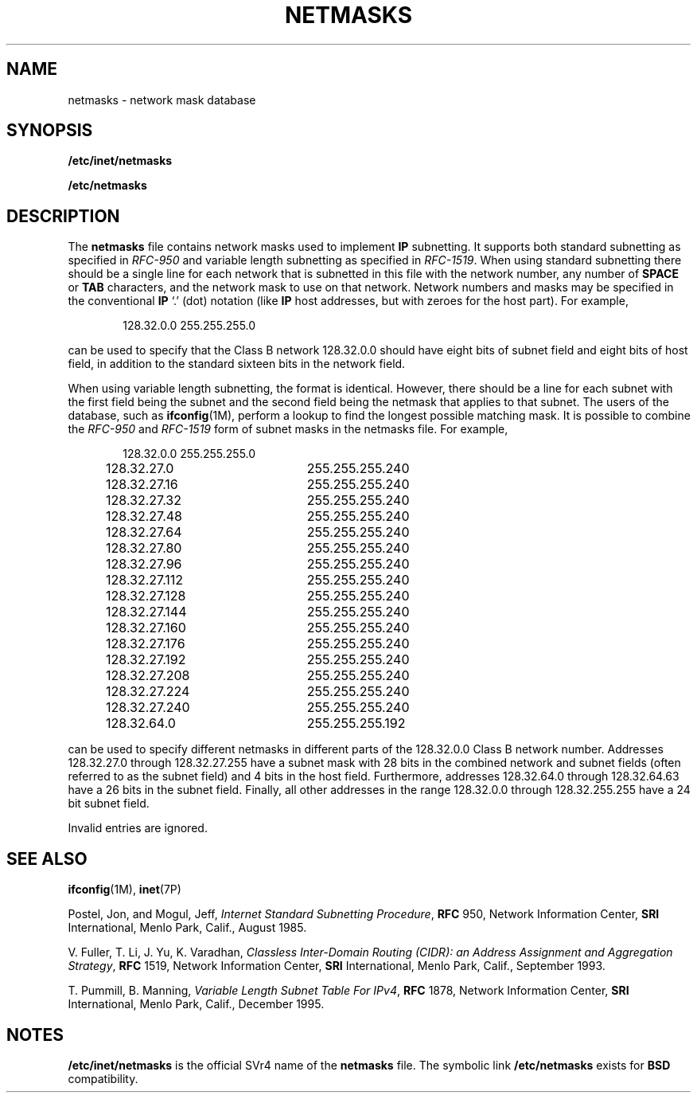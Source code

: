 '\" te
.\"  Copyright 1996 Sun Microsystems, Inc.  All Rights Reserved.
.\" Copyright 1989 AT&T
.\" The contents of this file are subject to the terms of the Common Development and Distribution License (the "License").  You may not use this file except in compliance with the License.
.\" You can obtain a copy of the license at usr/src/OPENSOLARIS.LICENSE or http://www.opensolaris.org/os/licensing.  See the License for the specific language governing permissions and limitations under the License.
.\" When distributing Covered Code, include this CDDL HEADER in each file and include the License file at usr/src/OPENSOLARIS.LICENSE.  If applicable, add the following below this CDDL HEADER, with the fields enclosed by brackets "[]" replaced with your own identifying information: Portions Copyright [yyyy] [name of copyright owner]
.TH NETMASKS 4 "Jan 7, 1997"
.SH NAME
netmasks \- network mask database
.SH SYNOPSIS
.LP
.nf
\fB/etc/inet/netmasks\fR
.fi

.LP
.nf
\fB/etc/netmasks\fR
.fi

.SH DESCRIPTION
.sp
.LP
The \fBnetmasks\fR file contains network masks used to implement \fBIP\fR
subnetting. It supports both standard subnetting as specified in \fIRFC-950\fR
and variable length subnetting as specified in \fIRFC-1519\fR. When using
standard subnetting there should be a single line for each network that is
subnetted in this file with the network number, any number of \fBSPACE\fR or
\fBTAB\fR characters, and the network mask to use on that network. Network
numbers and masks may be specified in the conventional \fBIP\fR `.' (dot)
notation (like \fBIP\fR host addresses, but with zeroes for the host part).
For example,
.sp
.ne 2
.na
\fB\fR
.ad
.sp .6
.RS 4n
.sp
.in +2
.nf
128.32.0.0    255.255.255.0
.fi
.in -2
.sp

.RE

.sp
.LP
can be used to specify that the Class B network 128.32.0.0 should have eight
bits of subnet field and eight bits of host field, in addition to the standard
sixteen bits in the network field.
.sp
.LP
When using variable length subnetting, the format is identical. However, there
should be a line for each subnet with the  first field being the subnet and the
second field being the netmask that applies to that subnet. The users of the
database, such as \fBifconfig\fR(1M), perform a lookup to find the longest
possible matching mask. It is possible to combine the  \fIRFC-950\fR and
\fIRFC-1519\fR form of subnet masks in the netmasks file. For example,
.sp
.ne 2
.na
\fB\fR
.ad
.sp .6
.RS 4n
.sp
.in +2
.nf
128.32.0.0	255.255.255.0
128.32.27.0	255.255.255.240
128.32.27.16	255.255.255.240
128.32.27.32	255.255.255.240
128.32.27.48	255.255.255.240
128.32.27.64	255.255.255.240
128.32.27.80	255.255.255.240
128.32.27.96	255.255.255.240
128.32.27.112	255.255.255.240
128.32.27.128	255.255.255.240
128.32.27.144	255.255.255.240
128.32.27.160	255.255.255.240
128.32.27.176	255.255.255.240
128.32.27.192	255.255.255.240
128.32.27.208	255.255.255.240
128.32.27.224	255.255.255.240
128.32.27.240	255.255.255.240
128.32.64.0	255.255.255.192
.fi
.in -2
.sp

.RE

.sp
.LP
can be used to specify different netmasks in different parts of the 128.32.0.0
Class B network number. Addresses 128.32.27.0 through 128.32.27.255 have a
subnet mask with 28 bits in the combined network and subnet fields  (often
referred to as the subnet field) and 4 bits in the host field.  Furthermore,
addresses 128.32.64.0 through 128.32.64.63 have a 26 bits in the subnet field.
Finally, all other addresses in the range 128.32.0.0 through 128.32.255.255
have a 24 bit subnet field.
.sp
.LP
Invalid entries are ignored.
.SH SEE ALSO
.sp
.LP
\fBifconfig\fR(1M), \fBinet\fR(7P)
.sp
.LP
Postel, Jon, and Mogul, Jeff, \fIInternet Standard Subnetting Procedure\fR,
\fBRFC\fR 950, Network Information Center, \fBSRI\fR International, Menlo Park,
Calif., August 1985.
.sp
.LP
V. Fuller, T. Li, J. Yu, K. Varadhan, \fIClassless Inter-Domain  Routing
(CIDR): an Address Assignment and Aggregation Strategy\fR, \fBRFC\fR 1519,
Network Information Center, \fBSRI\fR International, Menlo Park, Calif.,
September 1993.
.sp
.LP
T. Pummill, B. Manning, \fIVariable Length Subnet Table For IPv4\fR, \fBRFC\fR
1878, Network Information Center, \fBSRI\fR International, Menlo Park, Calif.,
December 1995.
.SH NOTES
.sp
.LP
\fB/etc/inet/netmasks\fR is the official SVr4 name of the \fBnetmasks\fR file.
The symbolic link \fB/etc/netmasks\fR exists for \fBBSD\fR compatibility.
